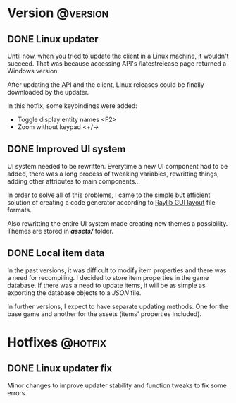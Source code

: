 #+STARTUP: content
#+HUGO_BASE_DIR: ..
#+HUGO_AUTO_SET_LASTMOD: t
#+AUTHOR:

* Version :@version:
:PROPERTIES:
:EXPORT_HUGO_SECTION: version/
:END:
** DONE Linux updater
:PROPERTIES:
:EXPORT_DATE: 2019-11-26
:EXPORT_FILE_NAME: version_0.7.8.md
:EXPORT_HUGO_CATEGORIES: version 0.7.8
:EXPORT_HUGO_CUSTOM_FRONT_MATTER: :description "Linux updater fixed and new keybindings."
:EXPORT_HUGO_CUSTOM_FRONT_MATTER+: :author "Zebra"
:EXPORT_HUGO_CUSTOM_FRONT_MATTER+: :type "post"
:END:
Until now, when you tried to update the client in a Linux machine, it wouldn't
succeed. That was because accessing API's /latestrelease page returned a Windows
version.

After updating the API and the client, Linux releases could be finally
downloaded by the updater.

In this hotfix, some keybindings were added:
- Toggle display entity names <F2>
- Zoom without keypad <+/->
 
** DONE Improved UI system
:PROPERTIES:
:EXPORT_DATE: 2019-11-04
:EXPORT_FILE_NAME: version_0.7.7.md
:EXPORT_HUGO_CATEGORIES: version 0.7.7
:EXPORT_HUGO_CUSTOM_FRONT_MATTER: :description "Creating UI components now is easier. Support for themes."
:EXPORT_HUGO_CUSTOM_FRONT_MATTER+: :author "Zebra"
:EXPORT_HUGO_CUSTOM_FRONT_MATTER+: :type "post"
:END:
UI system needed to be rewritten. Everytime a new UI component had to be
added, there was a long process of tweaking variables, rewritting things, adding
other attributes to main components...

In order to solve all of this problems, I came to the simple but efficient
solution of creating a code generator according to [[https://raylibtech.itch.io/rguilayout][Raylib GUI layout]] file
formats.

Also rewritting the entire UI system made creating new themes a possibility.
Themes are stored in */assets//* folder.

** DONE Local item data
:PROPERTIES:
:EXPORT_DATE: 2019-09-11
:EXPORT_FILE_NAME: version_0.7.6.md
:EXPORT_HUGO_CATEGORIES: version 0.7.6
:EXPORT_HUGO_CUSTOM_FRONT_MATTER: :description "Item info stored locally. No need to update the whole game to modify items."
:EXPORT_HUGO_CUSTOM_FRONT_MATTER+: :author "Zebra"
:EXPORT_HUGO_CUSTOM_FRONT_MATTER+: :type "post"
:END:
In the past versions, it was difficult to modify item properties and there was a
need for recompiling. I decided to store item properties in the game database.
If there was a need to update items, it will be as simple as exporting the
database objects to a /JSON/ file.

In further versions, I expect to have separate updating methods. One for the
base game and another for the assets (items' properties included).

* Hotfixes :@hotfix:
:PROPERTIES:
:EXPORT_HUGO_SECTION: hotfixes/
:END:
** DONE Linux updater fix
:PROPERTIES:
:EXPORT_DATE: 2019-12-10
:EXPORT_FILE_NAME: version_0.7.9.md
:EXPORT_HUGO_CATEGORIES: hotfix 0.7.9
:EXPORT_HUGO_CUSTOM_FRONT_MATTER: :description "Linux updater tweaks"
:EXPORT_HUGO_CUSTOM_FRONT_MATTER+: :author "Zebra".
:EXPORT_HUGO_CUSTOM_FRONT_MATTER+: :type "post"
:END:
Minor changes to improve updater stability and function tweaks to fix some errors.
